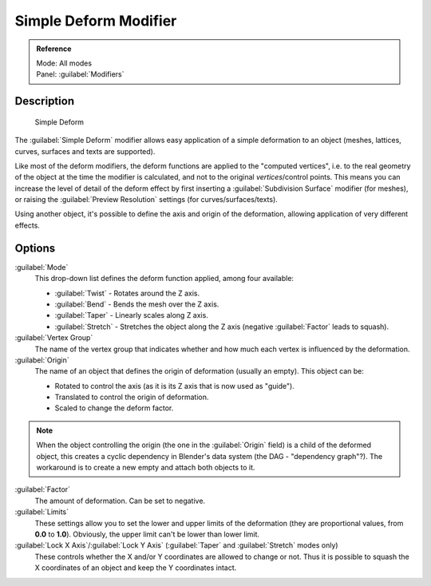 
Simple Deform Modifier
======================

.. admonition:: Reference
   :class: refbox

   | Mode:     All modes
   | Panel:    :guilabel:`Modifiers`


Description
-----------

.. figure:: /images/25-Manual-Modifiers-Simpledeform.jpg

   Simple Deform


The :guilabel:`Simple Deform` modifier allows easy application of a simple deformation to an
object (meshes, lattices, curves, surfaces and texts are supported).

Like most of the deform modifiers,
the deform functions are applied to the "computed vertices", i.e.
to the real geometry of the object at the time the modifier is calculated,
and not to the original *vertices*\ /control points. This means you can increase the level of
detail of the deform effect by first inserting a :guilabel:`Subdivision Surface` modifier
(for meshes), or raising the :guilabel:`Preview Resolution` settings
(for curves/surfaces/texts).

Using another object, it's possible to define the axis and origin of the deformation,
allowing application of very different effects.


Options
-------

:guilabel:`Mode`
   This drop-down list defines the deform function applied, among four available:

   - :guilabel:`Twist` - Rotates around the Z axis.
   - :guilabel:`Bend` - Bends the mesh over the Z axis.
   - :guilabel:`Taper` - Linearly scales along Z axis.
   - :guilabel:`Stretch` - Stretches the object along the Z axis (negative :guilabel:`Factor` leads to squash).

:guilabel:`Vertex Group`
   The name of the vertex group that indicates whether and how much each vertex is influenced by the deformation.

:guilabel:`Origin`
   The name of an object that defines the origin of deformation (usually an empty). This object can be:

   - Rotated to control the axis (as it is its Z axis that is now used as "guide").
   - Translated to control the origin of deformation.
   - Scaled to change the deform factor.

.. admonition:: Note
   :class: note

   When the object controlling the origin (the one in the :guilabel:`Origin` field) is a child of the deformed object, this creates a cyclic dependency in Blender's data system (the DAG - "dependency graph"?). The workaround is to create a new empty and attach both objects to it.


:guilabel:`Factor`
   The amount of deformation.  Can be set to negative.

:guilabel:`Limits`
   These settings allow you to set the lower and upper limits of the deformation (they are proportional values, from **0.0** to **1.0**\ ). Obviously, the upper limit can't be lower than lower limit.

:guilabel:`Lock X Axis`\ /\ :guilabel:`Lock Y Axis` (\ :guilabel:`Taper` and :guilabel:`Stretch` modes only)
   These controls whether the X and/or Y coordinates are allowed to change or not. Thus it is possible to squash the X coordinates of an object and keep the Y coordinates intact.


